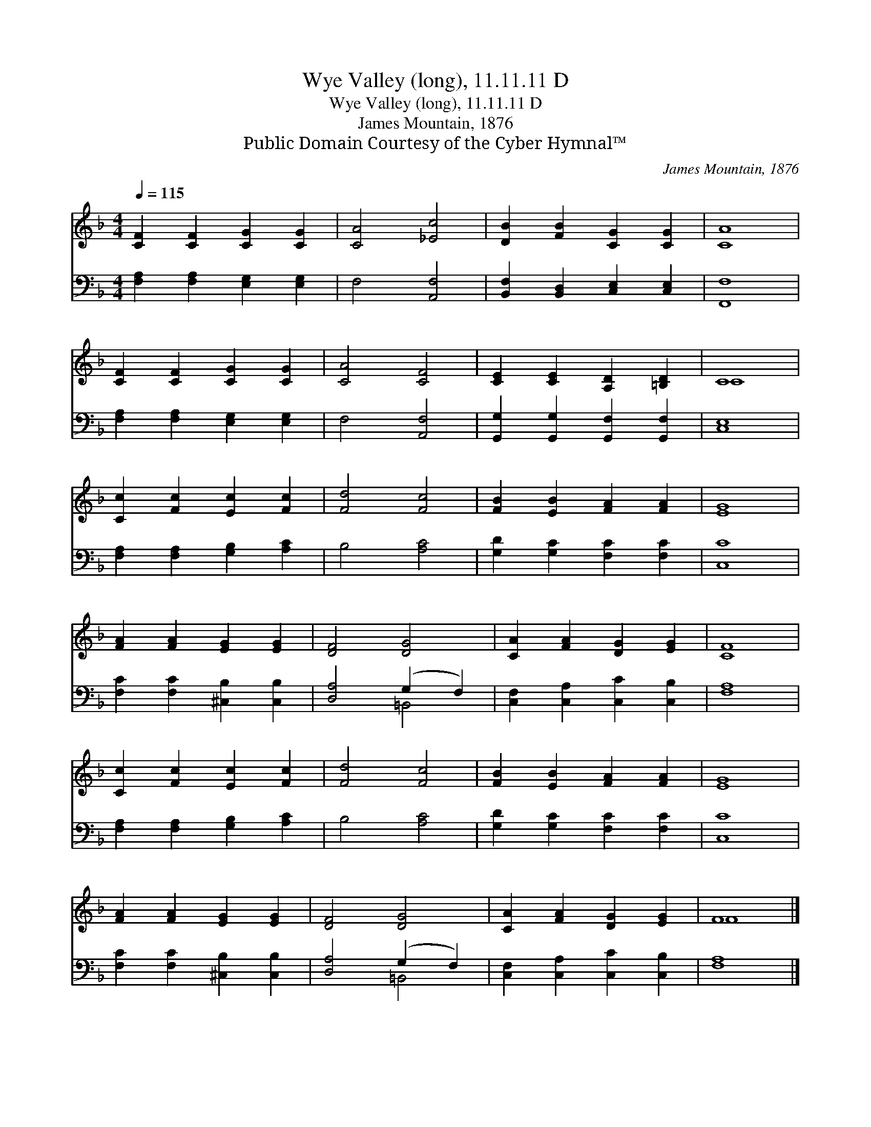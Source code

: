 X:1
T:Wye Valley (long), 11.11.11 D
T:Wye Valley (long), 11.11.11 D
T:James Mountain, 1876
T:Public Domain Courtesy of the Cyber Hymnal™
C:James Mountain, 1876
Z:Public Domain
Z:Courtesy of the Cyber Hymnal™
%%score ( 1 2 ) ( 3 4 )
L:1/8
Q:1/4=115
M:4/4
K:F
V:1 treble 
V:2 treble 
V:3 bass 
V:4 bass 
V:1
 [CF]2 [CF]2 [CG]2 [CG]2 | [CA]4 [_Ec]4 | [DB]2 [FB]2 [CG]2 [CG]2 | [CA]8 | %4
 [CF]2 [CF]2 [CG]2 [CG]2 | [CA]4 [CF]4 | [CE]2 [CE]2 [A,D]2 [=B,D]2 | C8 | %8
 [Cc]2 [Fc]2 [Ec]2 [Fc]2 | [Fd]4 [Fc]4 | [FB]2 [EB]2 [FA]2 [FA]2 | [EG]8 | %12
 [FA]2 [FA]2 [EG]2 [EG]2 | [DF]4 [DG]4 | [CA]2 [FA]2 [DG]2 [EG]2 | [CF]8 | %16
 [Cc]2 [Fc]2 [Ec]2 [Fc]2 | [Fd]4 [Fc]4 | [FB]2 [EB]2 [FA]2 [FA]2 | [EG]8 | %20
 [FA]2 [FA]2 [EG]2 [EG]2 | [DF]4 [DG]4 | [CA]2 [FA]2 [DG]2 [EG]2 | F8 |] %24
V:2
 x8 | x8 | x8 | x8 | x8 | x8 | x8 | C8 | x8 | x8 | x8 | x8 | x8 | x8 | x8 | x8 | x8 | x8 | x8 | %19
 x8 | x8 | x8 | x8 | F8 |] %24
V:3
 [F,A,]2 [F,A,]2 [E,G,]2 [E,G,]2 | F,4 [A,,F,]4 | [B,,F,]2 [B,,D,]2 [C,E,]2 [C,E,]2 | [F,,F,]8 | %4
 [F,A,]2 [F,A,]2 [E,G,]2 [E,G,]2 | F,4 [A,,F,]4 | [G,,G,]2 [G,,G,]2 [G,,F,]2 [G,,F,]2 | [C,E,]8 | %8
 [F,A,]2 [F,A,]2 [G,B,]2 [A,C]2 | B,4 [A,C]4 | [G,D]2 [G,C]2 [F,C]2 [F,C]2 | [C,C]8 | %12
 [F,C]2 [F,C]2 [^C,B,]2 [C,B,]2 | [D,A,]4 (G,2 F,2) | [C,F,]2 [C,A,]2 [C,C]2 [C,B,]2 | [F,A,]8 | %16
 [F,A,]2 [F,A,]2 [G,B,]2 [A,C]2 | B,4 [A,C]4 | [G,D]2 [G,C]2 [F,C]2 [F,C]2 | [C,C]8 | %20
 [F,C]2 [F,C]2 [^C,B,]2 [C,B,]2 | [D,A,]4 (G,2 F,2) | [C,F,]2 [C,A,]2 [C,C]2 [C,B,]2 | [F,A,]8 |] %24
V:4
 x8 | x8 | x8 | x8 | x8 | x8 | x8 | x8 | x8 | x8 | x8 | x8 | x8 | x4 =B,,4 | x8 | x8 | x8 | x8 | %18
 x8 | x8 | x8 | x4 =B,,4 | x8 | x8 |] %24

